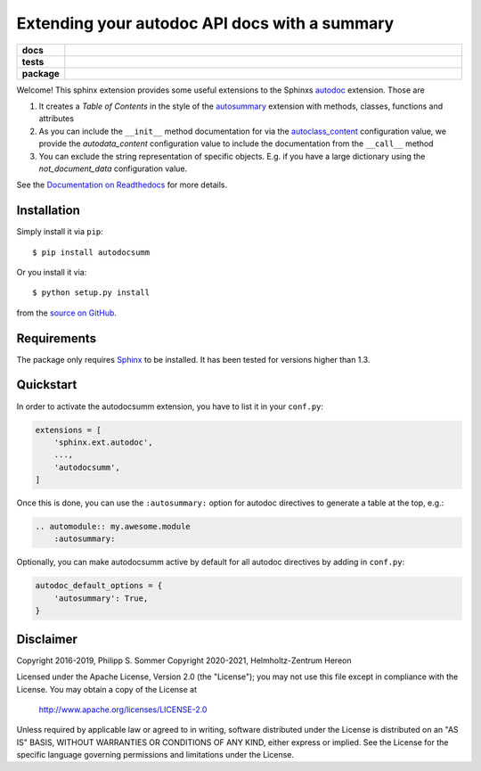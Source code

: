 ==============================================
Extending your autodoc API docs with a summary
==============================================

.. start-badges

.. list-table::
    :stub-columns: 1
    :widths: 10 90

    * - docs
      - |docs|
    * - tests
      - |github-action| |requires| |codecov|
    * - package
      - |version| |supported-versions| |supported-implementations|

.. |docs| image:: http://readthedocs.org/projects/autodocsumm/badge/?version=latest
    :alt: Documentation Status
    :target: http://autodocsumm.readthedocs.io/en/latest/?badge=latest

.. |github-action| image:: https://github.com/Chilipp/autodocsumm/workflows/Tests/badge.svg
    :alt: Tests
    :target: https://github.com/Chilipp/autodocsumm/actions?query=workflow%3A%22Tests%22

.. |codecov| image:: https://codecov.io/gh/Chilipp/autodocsumm/branch/master/graph/badge.svg?token=I9wlZyhI4Y
    :alt: Codecov
    :target: https://codecov.io/gh/Chilipp/autodocsumm

.. |requires| image:: https://requires.io/github/Chilipp/autodocsumm/requirements.svg?branch=master
    :alt: Requirements Status
    :target: https://requires.io/github/Chilipp/autodocsumm/requirements/?branch=master

.. |version| image:: https://img.shields.io/pypi/v/autodocsumm.svg?style=flat
    :alt: PyPI Package latest release
    :target: https://pypi.python.org/pypi/autodocsumm

.. |supported-versions| image:: https://img.shields.io/pypi/pyversions/autodocsumm.svg?style=flat
    :alt: Supported versions
    :target: https://pypi.python.org/pypi/autodocsumm

.. |supported-implementations| image:: https://img.shields.io/pypi/implementation/autodocsumm.svg?style=flat
    :alt: Supported implementations
    :target: https://pypi.python.org/pypi/autodocsumm


.. end-badges

Welcome! This sphinx extension provides some useful extensions to the Sphinxs
autodoc_ extension. Those are

1. It creates a *Table of Contents* in the style of the autosummary_ extension
   with methods, classes, functions and attributes
2. As you can include the ``__init__`` method documentation for via the
   autoclass_content_ configuration value,
   we provide the *autodata_content* configuration value to include
   the documentation from the ``__call__`` method
3. You can exclude the string representation of specific objects. E.g. if you
   have a large dictionary using the *not_document_data* configuration
   value.

See the `Documentation on Readthedocs`_ for more details.

.. _autodoc: http://www.sphinx-doc.org/en/stable/ext/autodoc.html
.. _autoclass_content: http://www.sphinx-doc.org/en/stable/ext/autodoc.html#confval-autoclass_content
.. _autosummary: http://www.sphinx-doc.org/en/stable/ext/autosummary.html
.. _Documentation on Readthedocs: http://autodocsumm.readthedocs.io/en/latest/



Installation
============
Simply install it via ``pip``::

    $ pip install autodocsumm

Or you install it via::

    $ python setup.py install

from the `source on GitHub`_.


.. _source on GitHub: https://github.com/Chilipp/autodocsumm


Requirements
============
The package only requires Sphinx_ to be installed. It has been tested for
versions higher than 1.3.


.. _Sphinx: http://www.sphinx-doc.org/en/stable


Quickstart
==========

In order to activate the autodocsumm extension, you have to list it in your
``conf.py``:

.. code-block:: python

    extensions = [
        'sphinx.ext.autodoc',
        ...,
        'autodocsumm',
    ]

Once this is done, you can use the ``:autosummary:`` option for autodoc
directives to generate a table at the top, e.g.:

.. code-block:: rst

    .. automodule:: my.awesome.module
        :autosummary:

Optionally, you can make autodocsumm active by default for all autodoc
directives by adding in ``conf.py``:

.. code-block:: python

    autodoc_default_options = {
        'autosummary': True,
    }


Disclaimer
==========
Copyright 2016-2019, Philipp S. Sommer
Copyright 2020-2021, Helmholtz-Zentrum Hereon

Licensed under the Apache License, Version 2.0 (the "License");
you may not use this file except in compliance with the License.
You may obtain a copy of the License at

    http://www.apache.org/licenses/LICENSE-2.0

Unless required by applicable law or agreed to in writing, software
distributed under the License is distributed on an "AS IS" BASIS,
WITHOUT WARRANTIES OR CONDITIONS OF ANY KIND, either express or implied.
See the License for the specific language governing permissions and
limitations under the License.
